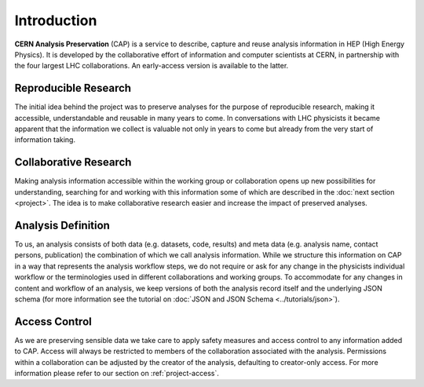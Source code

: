 Introduction
==================

**CERN Analysis Preservation** (CAP) is a service to describe, capture and reuse analysis information in HEP (High Energy Physics).
It is developed by the collaborative effort of information and computer scientists at CERN, in partnership with the four largest LHC collaborations. An early-access version is available to the latter.

Reproducible Research
---------------------

The initial idea behind the project was to preserve analyses for the purpose of reproducible research, making it accessible, understandable and reusable in many years to come. In conversations with LHC physicists it became apparent that the information we collect is valuable not only in years to come but already from the very start of information taking.

Collaborative Research
----------------------

Making analysis information accessible within the working group or collaboration opens up new possibilities for understanding, searching for and working with this information some of which are described in the :doc:`next section <project>`. The idea is to make collaborative research easier and increase the impact of preserved analyses.

.. _introduction-analysis:

Analysis Definition
-------------------

To us, an analysis consists of both data (e.g. datasets, code, results) and meta data (e.g. analysis name, contact persons, publication) the combination of which we call analysis information. While we structure this information on CAP in a way that represents the analysis workflow steps, we do not require or ask for any change in the physicists individual workflow or the terminologies used in different collaborations and working groups.
To accommodate for any changes in content and workflow of an analysis, we keep versions of both the analysis record itself and the underlying JSON schema (for more information see the tutorial on :doc:`JSON and JSON Schema <../tutorials/json>`).

Access Control
--------------

As we are preserving sensible data we take care to apply safety measures and access control to any information added to CAP. Access will always be restricted to members of the collaboration associated with the analysis. Permissions within a collaboration can be adjusted by the creator of the analysis, defaulting to creator-only access. For more information please refer to our section on :ref:`project-access`.

